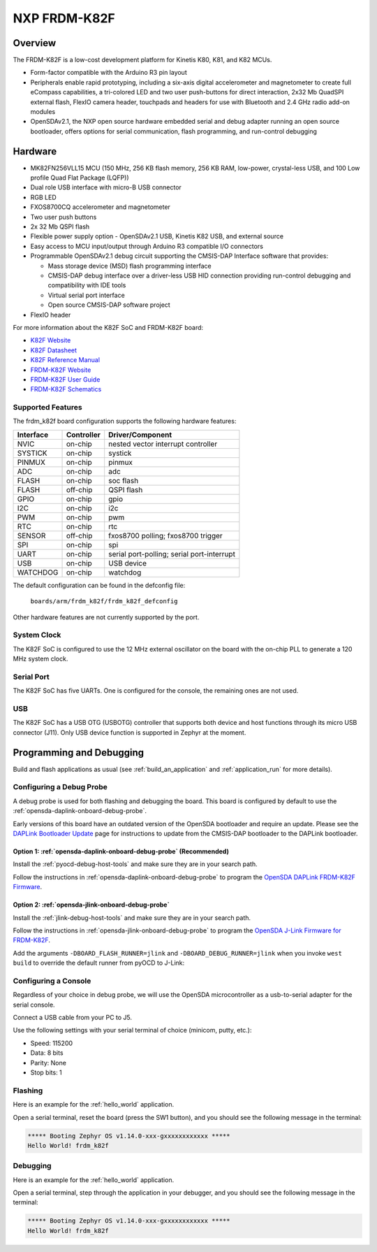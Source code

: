 .. _frdm_k82f:

NXP FRDM-K82F
##############

Overview
********

The FRDM-K82F is a low-cost development platform for Kinetis K80, K81,
and K82 MCUs.

- Form-factor compatible with the Arduino R3 pin layout
- Peripherals enable rapid prototyping, including a six-axis digital
  accelerometer and magnetometer to create full eCompass capabilities, a
  tri-colored LED and two user push-buttons for direct interaction, 2x32 Mb
  QuadSPI external flash, FlexIO camera header, touchpads and headers for use
  with Bluetooth and 2.4 GHz radio add-on modules
- OpenSDAv2.1, the NXP open source hardware embedded serial and debug adapter
  running an open source bootloader, offers options for serial communication,
  flash programming, and run-control debugging

.. image:: ./frdm_k82f.jpg
   :width: 720px
   :align: center
   :alt: FRDM-K82F

Hardware
********

- MK82FN256VLL15 MCU (150 MHz, 256 KB flash memory, 256 KB RAM, low-power,
  crystal-less USB, and 100 Low profile Quad Flat Package (LQFP))
- Dual role USB interface with micro-B USB connector
- RGB LED
- FXOS8700CQ accelerometer and magnetometer
- Two user push buttons
- 2x 32 Mb QSPI flash
- Flexible power supply option - OpenSDAv2.1 USB, Kinetis K82 USB, and external source
- Easy access to MCU input/output through Arduino R3 compatible I/O connectors
- Programmable OpenSDAv2.1 debug circuit supporting the CMSIS-DAP Interface
  software that provides:

  - Mass storage device (MSD) flash programming interface
  - CMSIS-DAP debug interface over a driver-less USB HID connection providing
    run-control debugging and compatibility with IDE tools
  - Virtual serial port interface
  - Open source CMSIS-DAP software project

- FlexIO header

For more information about the K82F SoC and FRDM-K82F board:

- `K82F Website`_
- `K82F Datasheet`_
- `K82F Reference Manual`_
- `FRDM-K82F Website`_
- `FRDM-K82F User Guide`_
- `FRDM-K82F Schematics`_

Supported Features
==================

The frdm_k82f board configuration supports the following hardware features:

+-----------+------------+-------------------------------------+
| Interface | Controller | Driver/Component                    |
+===========+============+=====================================+
| NVIC      | on-chip    | nested vector interrupt controller  |
+-----------+------------+-------------------------------------+
| SYSTICK   | on-chip    | systick                             |
+-----------+------------+-------------------------------------+
| PINMUX    | on-chip    | pinmux                              |
+-----------+------------+-------------------------------------+
| ADC       | on-chip    | adc                                 |
+-----------+------------+-------------------------------------+
| FLASH     | on-chip    | soc flash                           |
+-----------+------------+-------------------------------------+
| FLASH     | off-chip   | QSPI flash                          |
+-----------+------------+-------------------------------------+
| GPIO      | on-chip    | gpio                                |
+-----------+------------+-------------------------------------+
| I2C       | on-chip    | i2c                                 |
+-----------+------------+-------------------------------------+
| PWM       | on-chip    | pwm                                 |
+-----------+------------+-------------------------------------+
| RTC       | on-chip    | rtc                                 |
+-----------+------------+-------------------------------------+
| SENSOR    | off-chip   | fxos8700 polling;                   |
|           |            | fxos8700 trigger                    |
+-----------+------------+-------------------------------------+
| SPI       | on-chip    | spi                                 |
+-----------+------------+-------------------------------------+
| UART      | on-chip    | serial port-polling;                |
|           |            | serial port-interrupt               |
+-----------+------------+-------------------------------------+
| USB       | on-chip    | USB device                          |
+-----------+------------+-------------------------------------+
| WATCHDOG  | on-chip    | watchdog                            |
+-----------+------------+-------------------------------------+

The default configuration can be found in the defconfig file:

	``boards/arm/frdm_k82f/frdm_k82f_defconfig``

Other hardware features are not currently supported by the port.

System Clock
============

The K82F SoC is configured to use the 12 MHz external oscillator on the board
with the on-chip PLL to generate a 120 MHz system clock.

Serial Port
===========

The K82F SoC has five UARTs. One is configured for the console, the remaining
ones are not used.

USB
===

The K82F SoC has a USB OTG (USBOTG) controller that supports both
device and host functions through its micro USB connector (J11).
Only USB device function is supported in Zephyr at the moment.

Programming and Debugging
*************************

Build and flash applications as usual (see :ref:`build_an_application` and
:ref:`application_run` for more details).

Configuring a Debug Probe
=========================

A debug probe is used for both flashing and debugging the board. This board is
configured by default to use the :ref:`opensda-daplink-onboard-debug-probe`.

Early versions of this board have an outdated version of the OpenSDA bootloader
and require an update. Please see the `DAPLink Bootloader Update`_ page for
instructions to update from the CMSIS-DAP bootloader to the DAPLink bootloader.

Option 1: :ref:`opensda-daplink-onboard-debug-probe` (Recommended)
------------------------------------------------------------------

Install the :ref:`pyocd-debug-host-tools` and make sure they are in your search
path.

Follow the instructions in :ref:`opensda-daplink-onboard-debug-probe` to program
the `OpenSDA DAPLink FRDM-K82F Firmware`_.

Option 2: :ref:`opensda-jlink-onboard-debug-probe`
--------------------------------------------------

Install the :ref:`jlink-debug-host-tools` and make sure they are in your search
path.

Follow the instructions in :ref:`opensda-jlink-onboard-debug-probe` to program
the `OpenSDA J-Link Firmware for FRDM-K82F`_.

Add the arguments ``-DBOARD_FLASH_RUNNER=jlink`` and
``-DBOARD_DEBUG_RUNNER=jlink`` when you invoke ``west build`` to override the
default runner from pyOCD to J-Link:

.. zephyr-app-commands::
   :zephyr-app: samples/hello_world
   :board: frdm_k82f
   :gen-args: -DBOARD_FLASH_RUNNER=jlink -DBOARD_DEBUG_RUNNER=jlink
   :goals: build

Configuring a Console
=====================

Regardless of your choice in debug probe, we will use the OpenSDA
microcontroller as a usb-to-serial adapter for the serial console.

Connect a USB cable from your PC to J5.

Use the following settings with your serial terminal of choice (minicom, putty,
etc.):

- Speed: 115200
- Data: 8 bits
- Parity: None
- Stop bits: 1

Flashing
========

Here is an example for the :ref:`hello_world` application.

.. zephyr-app-commands::
   :zephyr-app: samples/hello_world
   :board: frdm_k82f
   :goals: flash

Open a serial terminal, reset the board (press the SW1 button), and you should
see the following message in the terminal:

.. code-block:: console

   ***** Booting Zephyr OS v1.14.0-xxx-gxxxxxxxxxxxx *****
   Hello World! frdm_k82f

Debugging
=========

Here is an example for the :ref:`hello_world` application.

.. zephyr-app-commands::
   :zephyr-app: samples/hello_world
   :board: frdm_k82f
   :goals: debug

Open a serial terminal, step through the application in your debugger, and you
should see the following message in the terminal:

.. code-block:: console

   ***** Booting Zephyr OS v1.14.0-xxx-gxxxxxxxxxxxx *****
   Hello World! frdm_k82f

.. _FRDM-K82F Website:
   https://www.nxp.com/design/development-boards/freedom-development-boards/mcu-boards/freedom-development-platform-for-kinetis-k82-k81-and-k80-mcus:FRDM-K82F

.. _FRDM-K82F User Guide:
   https://www.nxp.com/docs/en/user-guide/FRDMK82FUG.pdf

.. _FRDM-K82F Schematics:
   https://www.nxp.com/downloads/en/schematics/FRDM-K82F-SCH.pdf

.. _K82F Website:
   https://www.nxp.com/products/processors-and-microcontrollers/arm-microcontrollers/general-purpose-mcus/k-series-cortex-m4/k8x-secure/kinetis-k82-150-mhz-hw-cryptographic-co-processor-quadspi-microcontrollers-mcus-based-on-arm-cortex-m4-core:K82_150

.. _K82F Datasheet:
   https://www.nxp.com/docs/en/data-sheet/K82P121M150SF5.pdf

.. _K82F Reference Manual:
   https://www.nxp.com/docs/en/reference-manual/K82P121M150SF5RM.pdf

.. _DAPLink Bootloader Update:
   https://os.mbed.com/blog/entry/DAPLink-bootloader-update/

.. _OpenSDA DAPLink FRDM-K82F Firmware:
   https://www.nxp.com/assets/downloads/data/en/snippets-boot-code-headers-monitors/k20dx_frdmk82f_if_crc_legacy_0x8000.bin

.. _OpenSDA J-Link Firmware for FRDM-K82F:
   https://www.segger.com/downloads/jlink/OpenSDA_FRDM-K82F
